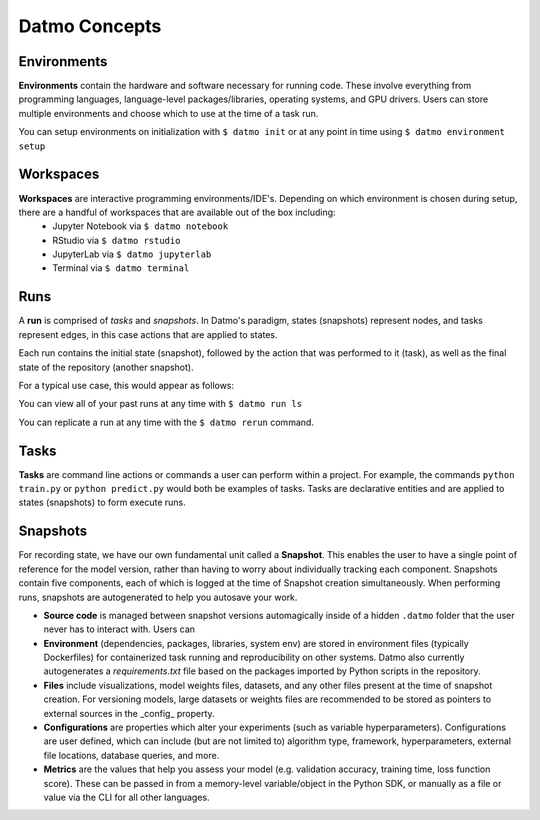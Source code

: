 Datmo Concepts
===================================

Environments
-------------

**Environments** contain the hardware and software necessary for running code. These involve everything from programming languages, language-level packages/libraries, operating systems, and GPU drivers. Users can store multiple environments and choose which to use at the time of a task run.

You can setup environments on initialization with ``$ datmo init`` or at any point in time using ``$ datmo environment setup``

Workspaces
------------

**Workspaces** are interactive programming environments/IDE's. Depending on which environment is chosen during setup, there are a handful of workspaces that are available out of the box including:
    - Jupyter Notebook via ``$ datmo notebook``
    - RStudio via ``$ datmo rstudio``
    - JupyterLab via ``$ datmo jupyterlab``
    - Terminal via ``$ datmo terminal``


Runs
--------------

A **run** is comprised of *tasks* and *snapshots*. In Datmo's paradigm, states (snapshots) represent nodes, and tasks represent edges, in this case actions that are applied to states. 

.. image:: img/run-paradigm.png
  :width: 400
  :alt: Graph showing a run containing an initial snapshot, a task, and the resulting snapshot.

Each run contains the initial state (snapshot), followed by the action that was performed to it (task), as well as the final state of the repository (another snapshot).

For a typical use case, this would appear as follows:

.. image:: img/run-diagram.png
    :width: 800
    :alt: Diagram explaining recording of state during an experiment run

You can view all of your past runs at any time with ``$ datmo run ls``

You can replicate a run at any time with the ``$ datmo rerun`` command.

Tasks
---------

**Tasks** are command line actions or commands a user can perform within a project. For example, the commands ``python train.py`` or ``python predict.py`` would both be examples of tasks. Tasks are declarative entities and are applied to states (snapshots) to form execute runs.


.. _snapshots:

Snapshots
-------------

For recording state, we have our own fundamental unit called a **Snapshot**. This enables the user to have a single point of reference for the model version, rather than having to worry about individually tracking each component. Snapshots contain five components, each of which is logged at the time of Snapshot creation simultaneously. When performing runs, snapshots are autogenerated to help you autosave your work.

- **Source code** is managed between snapshot versions automagically inside of a hidden ``.datmo`` folder that the user never has to interact with. Users can 


- **Environment** (dependencies, packages, libraries, system env) are stored in environment files (typically Dockerfiles) for containerized task running and reproducibility on other systems. Datmo also currently autogenerates a `requirements.txt` file based on the packages imported by Python scripts in the repository.


- **Files** include visualizations, model weights files, datasets, and any other files present at the time of snapshot creation. For versioning models, large datasets or weights files are recommended to be stored as pointers to external sources in the _config_ property. 


- **Configurations** are properties which alter your experiments (such as variable hyperparameters). Configurations are user defined, which can include (but are not limited to) algorithm type, framework, hyperparameters, external file locations, database queries, and more.

- **Metrics** are the values that help you assess your model (e.g. validation accuracy, training time, loss function score). These can be passed in from a memory-level variable/object in the Python SDK, or manually as a file or value via the CLI for all other languages.